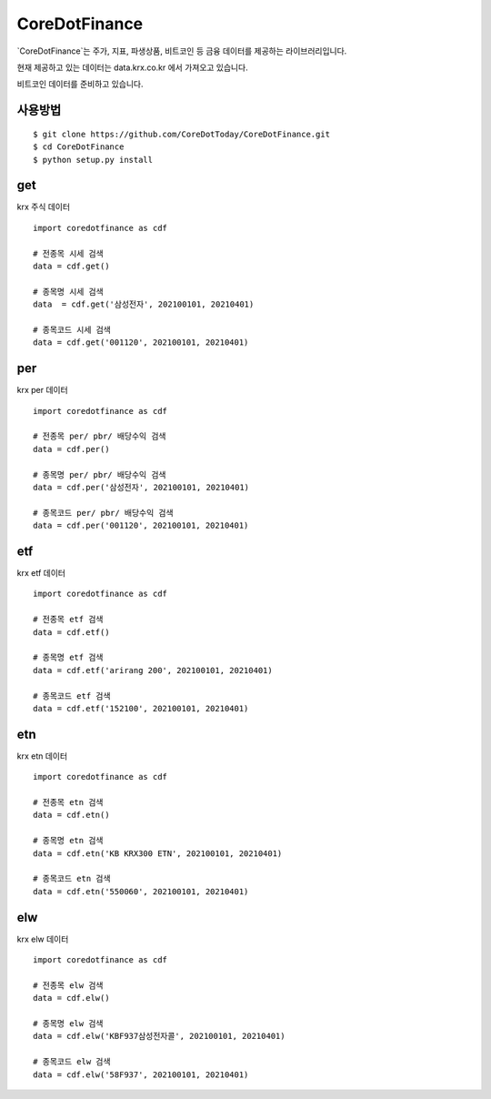 CoreDotFinance
====================================

`CoreDotFinance`는 주가, 지표, 파생상품, 비트코인 등 금융 데이터를 제공하는 라이브러리입니다.

현재 제공하고 있는 데이터는 data.krx.co.kr 에서 가져오고 있습니다.

비트코인 데이터를 준비하고 있습니다.

사용방법
------
::

    $ git clone https://github.com/CoreDotToday/CoreDotFinance.git
    $ cd CoreDotFinance
    $ python setup.py install


.. code-block:: python


get
--------
krx 주식 데이터
::

    import coredotfinance as cdf

    # 전종목 시세 검색
    data = cdf.get()

    # 종목명 시세 검색
    data  = cdf.get('삼성전자', 202100101, 20210401)

    # 종목코드 시세 검색
    data = cdf.get('001120', 202100101, 20210401)

.. code-block:: python

per
--------
krx per 데이터
::
    import coredotfinance as cdf

    # 전종목 per/ pbr/ 배당수익 검색
    data = cdf.per()

    # 종목명 per/ pbr/ 배당수익 검색
    data = cdf.per('삼성전자', 202100101, 20210401)

    # 종목코드 per/ pbr/ 배당수익 검색
    data = cdf.per('001120', 202100101, 20210401)

.. code-block:: python

etf
--------
krx etf 데이터
::
    import coredotfinance as cdf

    # 전종목 etf 검색
    data = cdf.etf()

    # 종목명 etf 검색
    data = cdf.etf('arirang 200', 202100101, 20210401)

    # 종목코드 etf 검색
    data = cdf.etf('152100', 202100101, 20210401)

.. code-block:: python



etn
--------
krx etn 데이터
::
    import coredotfinance as cdf

    # 전종목 etn 검색
    data = cdf.etn()

    # 종목명 etn 검색
    data = cdf.etn('KB KRX300 ETN', 202100101, 20210401)

    # 종목코드 etn 검색
    data = cdf.etn('550060', 202100101, 20210401)

.. code-block:: python



elw
--------
krx elw 데이터
::
    import coredotfinance as cdf

    # 전종목 elw 검색
    data = cdf.elw()

    # 종목명 elw 검색
    data = cdf.elw('KBF937삼성전자콜', 202100101, 20210401)

    # 종목코드 elw 검색
    data = cdf.elw('58F937', 202100101, 20210401)

.. code-block:: python






